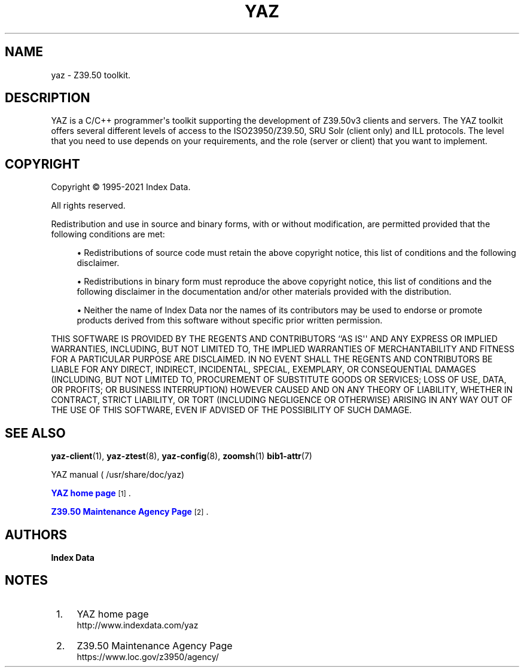 '\" t
.\"     Title: yaz
.\"    Author: Index Data
.\" Generator: DocBook XSL Stylesheets vsnapshot <http://docbook.sf.net/>
.\"      Date: 12/19/2021
.\"    Manual: Conventions and miscellaneous
.\"    Source: YAZ 5.31.1
.\"  Language: English
.\"
.TH "YAZ" "7" "12/19/2021" "YAZ 5.31.1" "Conventions and miscellaneous"
.\" -----------------------------------------------------------------
.\" * Define some portability stuff
.\" -----------------------------------------------------------------
.\" ~~~~~~~~~~~~~~~~~~~~~~~~~~~~~~~~~~~~~~~~~~~~~~~~~~~~~~~~~~~~~~~~~
.\" http://bugs.debian.org/507673
.\" http://lists.gnu.org/archive/html/groff/2009-02/msg00013.html
.\" ~~~~~~~~~~~~~~~~~~~~~~~~~~~~~~~~~~~~~~~~~~~~~~~~~~~~~~~~~~~~~~~~~
.ie \n(.g .ds Aq \(aq
.el       .ds Aq '
.\" -----------------------------------------------------------------
.\" * set default formatting
.\" -----------------------------------------------------------------
.\" disable hyphenation
.nh
.\" disable justification (adjust text to left margin only)
.ad l
.\" -----------------------------------------------------------------
.\" * MAIN CONTENT STARTS HERE *
.\" -----------------------------------------------------------------
.SH "NAME"
yaz \- Z39\&.50 toolkit\&.
.SH "DESCRIPTION"
.PP
YAZ is a C/C++ programmer\*(Aqs toolkit supporting the development of Z39\&.50v3 clients and servers\&. The YAZ toolkit offers several different levels of access to the ISO23950/Z39\&.50, SRU Solr (client only) and ILL protocols\&. The level that you need to use depends on your requirements, and the role (server or client) that you want to implement\&.
.SH "COPYRIGHT"
.PP
Copyright \(co 1995\-2021 Index Data\&.
.PP
All rights reserved\&.
.PP
Redistribution and use in source and binary forms, with or without modification, are permitted provided that the following conditions are met:
.sp
.RS 4
.ie n \{\
\h'-04'\(bu\h'+03'\c
.\}
.el \{\
.sp -1
.IP \(bu 2.3
.\}
Redistributions of source code must retain the above copyright notice, this list of conditions and the following disclaimer\&.
.RE
.sp
.RS 4
.ie n \{\
\h'-04'\(bu\h'+03'\c
.\}
.el \{\
.sp -1
.IP \(bu 2.3
.\}
Redistributions in binary form must reproduce the above copyright notice, this list of conditions and the following disclaimer in the documentation and/or other materials provided with the distribution\&.
.RE
.sp
.RS 4
.ie n \{\
\h'-04'\(bu\h'+03'\c
.\}
.el \{\
.sp -1
.IP \(bu 2.3
.\}
Neither the name of Index Data nor the names of its contributors may be used to endorse or promote products derived from this software without specific prior written permission\&.
.RE
.PP
THIS SOFTWARE IS PROVIDED BY THE REGENTS AND CONTRIBUTORS ``AS IS\*(Aq\*(Aq AND ANY EXPRESS OR IMPLIED WARRANTIES, INCLUDING, BUT NOT LIMITED TO, THE IMPLIED WARRANTIES OF MERCHANTABILITY AND FITNESS FOR A PARTICULAR PURPOSE ARE DISCLAIMED\&. IN NO EVENT SHALL THE REGENTS AND CONTRIBUTORS BE LIABLE FOR ANY DIRECT, INDIRECT, INCIDENTAL, SPECIAL, EXEMPLARY, OR CONSEQUENTIAL DAMAGES (INCLUDING, BUT NOT LIMITED TO, PROCUREMENT OF SUBSTITUTE GOODS OR SERVICES; LOSS OF USE, DATA, OR PROFITS; OR BUSINESS INTERRUPTION) HOWEVER CAUSED AND ON ANY THEORY OF LIABILITY, WHETHER IN CONTRACT, STRICT LIABILITY, OR TORT (INCLUDING NEGLIGENCE OR OTHERWISE) ARISING IN ANY WAY OUT OF THE USE OF THIS SOFTWARE, EVEN IF ADVISED OF THE POSSIBILITY OF SUCH DAMAGE\&.
.SH "SEE ALSO"
.PP
\fByaz-client\fR(1),
\fByaz-ztest\fR(8),
\fByaz-config\fR(8),
\fBzoomsh\fR(1)
\fBbib1-attr\fR(7)
.PP
YAZ manual (
/usr/share/doc/yaz)
.PP
\m[blue]\fBYAZ home page\fR\m[]\&\s-2\u[1]\d\s+2\&.
.PP
\m[blue]\fBZ39\&.50 Maintenance Agency Page\fR\m[]\&\s-2\u[2]\d\s+2\&.
.SH "AUTHORS"
.PP
\fBIndex Data\fR
.SH "NOTES"
.IP " 1." 4
YAZ home page
.RS 4
\%http://www.indexdata.com/yaz
.RE
.IP " 2." 4
Z39.50 Maintenance Agency Page
.RS 4
\%https://www.loc.gov/z3950/agency/
.RE

